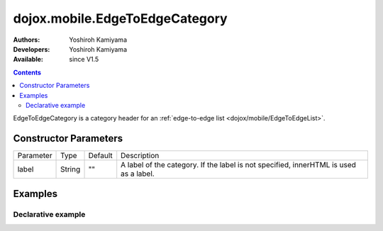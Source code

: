 .. _dojox/mobile/EdgeToEdgeCategory:

===============================
dojox.mobile.EdgeToEdgeCategory
===============================

:Authors: Yoshiroh Kamiyama
:Developers: Yoshiroh Kamiyama
:Available: since V1.5

.. contents::
    :depth: 2

EdgeToEdgeCategory is a category header for an :ref:`edge-to-edge list <dojox/mobile/EdgeToEdgeList>`.

.. image:: EdgeToEdgeCategory.png

Constructor Parameters
======================

+--------------+----------+---------+-----------------------------------------------------------------------------------------------------------+
|Parameter     |Type      |Default  |Description                                                                                                |
+--------------+----------+---------+-----------------------------------------------------------------------------------------------------------+
|label         |String    |""       |A label of the category. If the label is not specified, innerHTML is used as a label.                      |
+--------------+----------+---------+-----------------------------------------------------------------------------------------------------------+

Examples
========

Declarative example
-------------------

.. html ::

  <h2 data-dojo-type="dojox.mobile.EdgeToEdgeCategory">J</h2>
